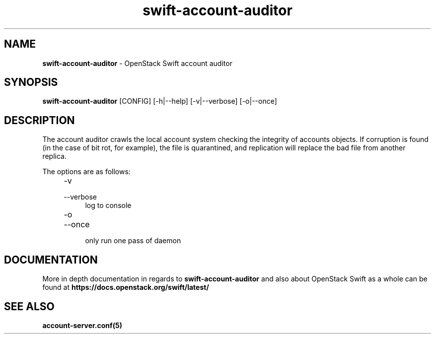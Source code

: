 .\"
.\" Author: Joao Marcelo Martins <marcelo.martins@rackspace.com> or <btorch@gmail.com>
.\" Copyright (c) 2010-2012 OpenStack Foundation.
.\"
.\" Licensed under the Apache License, Version 2.0 (the "License");
.\" you may not use this file except in compliance with the License.
.\" You may obtain a copy of the License at
.\"
.\"    http://www.apache.org/licenses/LICENSE-2.0
.\"
.\" Unless required by applicable law or agreed to in writing, software
.\" distributed under the License is distributed on an "AS IS" BASIS,
.\" WITHOUT WARRANTIES OR CONDITIONS OF ANY KIND, either express or
.\" implied.
.\" See the License for the specific language governing permissions and
.\" limitations under the License.
.\"
.TH swift-account-auditor 1 "8/26/2011" "Linux" "OpenStack Swift"

.SH NAME
.LP
.B swift-account-auditor
\- OpenStack Swift account auditor

.SH SYNOPSIS
.LP
.B swift-account-auditor
[CONFIG] [-h|--help] [-v|--verbose] [-o|--once]

.SH DESCRIPTION
.PP

The account auditor crawls the local account system checking the integrity of accounts
objects. If corruption is found (in the case of bit rot, for example), the file is
quarantined, and replication will replace the bad file from another replica.

The options are as follows:

.RS 4
.PD 0
.IP "-v"
.IP "--verbose"
.RS 4
.IP "log to console"
.RE
.IP "-o"
.IP "--once"
.RS 4
.IP "only run one pass of daemon"
.RE
.PD
.RE

.SH DOCUMENTATION
.LP
More in depth documentation in regards to
.BI swift-account-auditor
and also about OpenStack Swift as a whole can be found at
.BI https://docs.openstack.org/swift/latest/

.SH "SEE ALSO"
.BR account-server.conf(5)
